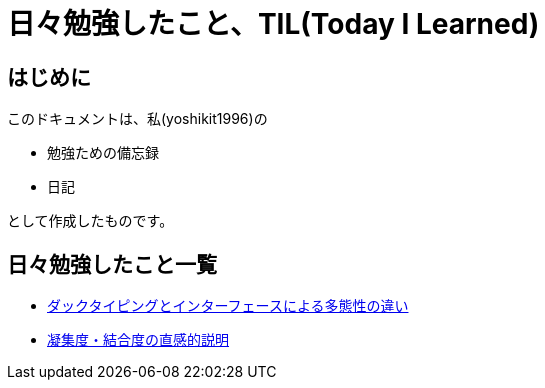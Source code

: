 = 日々勉強したこと、TIL(Today I Learned)

== はじめに
このドキュメントは、私(yoshikit1996)の

* 勉強ための備忘録
* 日記

として作成したものです。

== 日々勉強したこと一覧

* https://github.com/yoshikit1996/til/tree/master/DuckTypingAndInterface[ダックタイピングとインターフェースによる多態性の違い]
* https://github.com/yoshikit1996/til/tree/master/CohesionAndCoupling[凝集度・結合度の直感的説明]